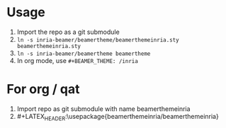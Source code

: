 * Usage
1. Import the repo as a git submodule
2. =ln -s inria-beamer/beamertheme/beamerthemeinria.sty beamerthemeinria.sty=
3. =ln -s inria-beamer/beamertheme beamertheme=
4. In org mode, use =#+BEAMER_THEME: /inria=

   
* For org / qat
1. Import repo as git submodule with name beamerthemeinria
2. #+LATEX_HEADER:\usepackage{beamerthemeinria/beamerthemeinria}
